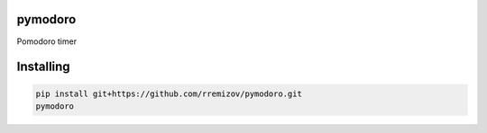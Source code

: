 pymodoro
========

Pomodoro timer

Installing
==========

.. code:: sh

    pip install git+https://github.com/rremizov/pymodoro.git
    pymodoro
